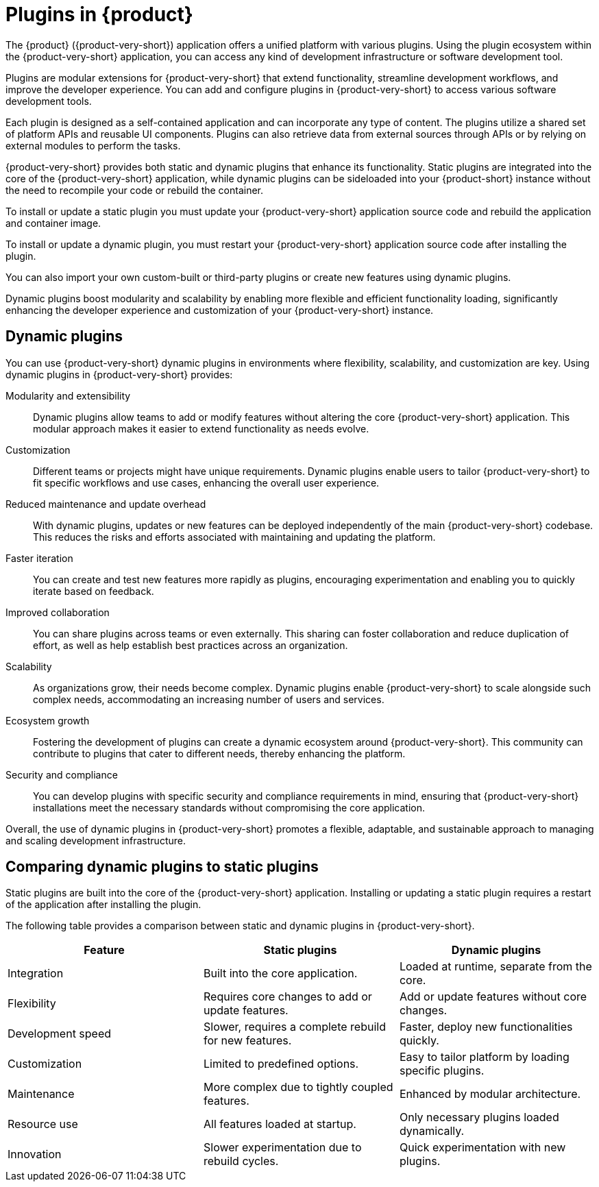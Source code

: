 [id="con-rhdh-plugins"]

= Plugins in {product}

// The {product} application offers a unified platform with various plugins. Using the plugin ecosystem within the {product-short} application, you can access any kind of development infrastructure or software development tool.

// The plugins in {product-short} maximize the productivity and streamline the development workflows by maintaining the consistency in the overall user experience.

The {product} ({product-very-short}) application offers a unified platform with various plugins. Using the plugin ecosystem within the {product-very-short} application, you can access any kind of development infrastructure or software development tool.

Plugins are modular extensions for {product-very-short} that extend functionality, streamline development workflows, and improve the developer experience. You can add and configure plugins in {product-very-short} to access various software development tools.

Each plugin is designed as a self-contained application and can incorporate any type of content. The plugins utilize a shared set of platform APIs and reusable UI components. Plugins can also retrieve data from external sources through APIs or by relying on external modules to perform the tasks.

{product-very-short} provides both static and dynamic plugins that enhance its functionality. Static plugins are integrated into the core of the {product-very-short} application, while dynamic plugins can be sideloaded into your {product-short} instance without the need to recompile your code or rebuild the container.

To install or update a static plugin you must update your {product-very-short} application source code and rebuild the application and container image.

To install or update a dynamic plugin, you must restart your {product-very-short} application source code after installing the plugin.

You can also import your own custom-built or third-party plugins or create new features using dynamic plugins.


Dynamic plugins boost modularity and scalability by enabling more flexible and efficient functionality loading, significantly enhancing the developer experience and customization of your {product-very-short} instance.

== Dynamic plugins
You can use {product-very-short} dynamic plugins in environments where flexibility, scalability, and customization are key. Using dynamic plugins in {product-very-short} provides:

Modularity and extensibility::
Dynamic plugins allow teams to add or modify features without altering the core {product-very-short} application. This modular approach makes it easier to extend functionality as needs evolve.

Customization::
Different teams or projects might have unique requirements. Dynamic plugins enable users to tailor {product-very-short} to fit specific workflows and use cases, enhancing the overall user experience.

Reduced maintenance and update overhead:: 
With dynamic plugins, updates or new features can be deployed independently of the main {product-very-short} codebase. This reduces the risks and efforts associated with maintaining and updating the platform.

Faster iteration:: 
You can create and test new features more rapidly as plugins, encouraging experimentation and enabling you to quickly iterate based on feedback.

Improved collaboration::
You can share plugins across teams or even externally. This sharing can foster collaboration and reduce duplication of effort, as well as help establish best practices across an organization.

Scalability:: 
As organizations grow, their needs become complex. Dynamic plugins enable {product-very-short} to scale alongside such complex needs, accommodating an increasing number of users and services.

Ecosystem growth:: 
Fostering the development of plugins can create a dynamic ecosystem around {product-very-short}. This community can contribute to plugins that cater to different needs, thereby enhancing the platform.

Security and compliance:: 
You can develop plugins with specific security and compliance requirements in mind, ensuring that {product-very-short} installations meet the necessary standards without compromising the core application.

Overall, the use of dynamic plugins in {product-very-short} promotes a flexible, adaptable, and sustainable approach to managing and scaling development infrastructure.

== Comparing dynamic plugins to static plugins
Static plugins are built into the core of the {product-very-short} application. Installing or updating a static plugin requires a restart of the application after installing the plugin.

The following table provides a comparison between static and dynamic plugins in {product-very-short}.

[%header,cols=3*]
|===
|*Feature* |*Static plugins* |*Dynamic plugins*
|Integration |Built into the core application. |Loaded at runtime, separate from the core.
|Flexibility |Requires core changes to add or update features. |Add or update features without core changes.
|Development speed |Slower, requires a complete rebuild for new
features. |Faster, deploy new functionalities quickly.
|Customization |Limited to predefined options. |Easy to tailor platform by loading specific plugins.
|Maintenance |More complex due to tightly coupled features. |Enhanced by modular architecture.
|Resource use |All features loaded at startup. |Only necessary plugins loaded dynamically.
|Innovation |Slower experimentation due to rebuild cycles. |Quick experimentation with new plugins.
|===